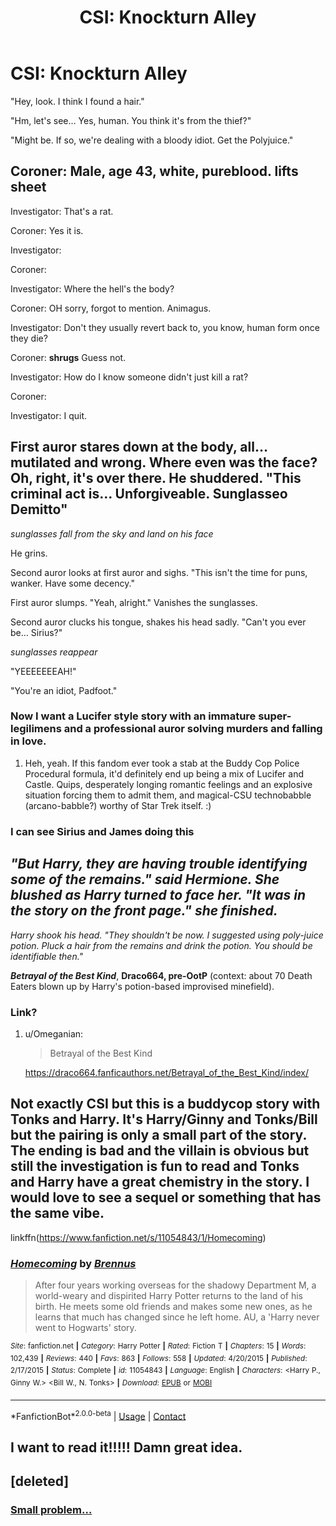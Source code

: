 #+TITLE: CSI: Knockturn Alley

* CSI: Knockturn Alley
:PROPERTIES:
:Author: 15_Redstones
:Score: 31
:DateUnix: 1600104234.0
:DateShort: 2020-Sep-14
:FlairText: Request/Prompt
:END:
"Hey, look. I think I found a hair."

"Hm, let's see... Yes, human. You think it's from the thief?"

"Might be. If so, we're dealing with a bloody idiot. Get the Polyjuice."


** Coroner: Male, age 43, white, pureblood. *lifts sheet*

Investigator: That's a rat.

Coroner: Yes it is.

Investigator:

Coroner:

Investigator: Where the hell's the body?

Coroner: OH sorry, forgot to mention. Animagus.

Investigator: Don't they usually revert back to, you know, human form once they die?

Coroner: *shrugs* Guess not.

Investigator: How do I know someone didn't just kill a rat?

Coroner:

Investigator: I quit.
:PROPERTIES:
:Author: magicspacehole
:Score: 36
:DateUnix: 1600104875.0
:DateShort: 2020-Sep-14
:END:


** First auror stares down at the body, all... mutilated and wrong. Where even was the face? Oh, right, it's over there. He shuddered. "This criminal act is... Unforgiveable. Sunglasseo Demitto"

/sunglasses fall from the sky and land on his face/

He grins.

Second auror looks at first auror and sighs. "This isn't the time for puns, wanker. Have some decency."

First auror slumps. "Yeah, alright." Vanishes the sunglasses.

Second auror clucks his tongue, shakes his head sadly. "Can't you ever be... Sirius?"

/sunglasses reappear/

"YEEEEEEEAH!"

"You're an idiot, Padfoot."
:PROPERTIES:
:Author: Avalon1632
:Score: 30
:DateUnix: 1600106926.0
:DateShort: 2020-Sep-14
:END:

*** Now I want a Lucifer style story with an immature super-legilimens and a professional auror solving murders and falling in love.
:PROPERTIES:
:Author: 15_Redstones
:Score: 18
:DateUnix: 1600108334.0
:DateShort: 2020-Sep-14
:END:

**** Heh, yeah. If this fandom ever took a stab at the Buddy Cop Police Procedural formula, it'd definitely end up being a mix of Lucifer and Castle. Quips, desperately longing romantic feelings and an explosive situation forcing them to admit them, and magical-CSU technobabble (arcano-babble?) worthy of Star Trek itself. :)
:PROPERTIES:
:Author: Avalon1632
:Score: 9
:DateUnix: 1600108742.0
:DateShort: 2020-Sep-14
:END:


*** I can see Sirius and James doing this
:PROPERTIES:
:Author: Hufflepuffzd96
:Score: 5
:DateUnix: 1600110960.0
:DateShort: 2020-Sep-14
:END:


** /"But Harry, they are having trouble identifying some of the remains." said Hermione. She blushed as Harry turned to face her. "It was in the story on the front page." she finished./

/Harry shook his head. "They shouldn't be now. I suggested using poly-juice potion. Pluck a hair from the remains and drink the potion. You should be identifiable then."/

*/Betrayal of the Best Kind/*, *Draco664, pre-OotP* (context: about 70 Death Eaters blown up by Harry's potion-based improvised minefield).
:PROPERTIES:
:Author: Omeganian
:Score: 9
:DateUnix: 1600110392.0
:DateShort: 2020-Sep-14
:END:

*** Link?
:PROPERTIES:
:Author: Im-Bleira
:Score: 3
:DateUnix: 1600124915.0
:DateShort: 2020-Sep-15
:END:

**** u/Omeganian:
#+begin_quote
  Betrayal of the Best Kind
#+end_quote

[[https://draco664.fanficauthors.net/Betrayal_of_the_Best_Kind/index/]]
:PROPERTIES:
:Author: Omeganian
:Score: 2
:DateUnix: 1600136598.0
:DateShort: 2020-Sep-15
:END:


** Not exactly CSI but this is a buddycop story with Tonks and Harry. It's Harry/Ginny and Tonks/Bill but the pairing is only a small part of the story. The ending is bad and the villain is obvious but still the investigation is fun to read and Tonks and Harry have a great chemistry in the story. I would love to see a sequel or something that has the same vibe.

linkffn([[https://www.fanfiction.net/s/11054843/1/Homecoming]])
:PROPERTIES:
:Author: blastdragon
:Score: 3
:DateUnix: 1600163598.0
:DateShort: 2020-Sep-15
:END:

*** [[https://www.fanfiction.net/s/11054843/1/][*/Homecoming/*]] by [[https://www.fanfiction.net/u/4577618/Brennus][/Brennus/]]

#+begin_quote
  After four years working overseas for the shadowy Department M, a world-weary and dispirited Harry Potter returns to the land of his birth. He meets some old friends and makes some new ones, as he learns that much has changed since he left home. AU, a 'Harry never went to Hogwarts' story.
#+end_quote

^{/Site/:} ^{fanfiction.net} ^{*|*} ^{/Category/:} ^{Harry} ^{Potter} ^{*|*} ^{/Rated/:} ^{Fiction} ^{T} ^{*|*} ^{/Chapters/:} ^{15} ^{*|*} ^{/Words/:} ^{102,439} ^{*|*} ^{/Reviews/:} ^{440} ^{*|*} ^{/Favs/:} ^{863} ^{*|*} ^{/Follows/:} ^{558} ^{*|*} ^{/Updated/:} ^{4/20/2015} ^{*|*} ^{/Published/:} ^{2/17/2015} ^{*|*} ^{/Status/:} ^{Complete} ^{*|*} ^{/id/:} ^{11054843} ^{*|*} ^{/Language/:} ^{English} ^{*|*} ^{/Characters/:} ^{<Harry} ^{P.,} ^{Ginny} ^{W.>} ^{<Bill} ^{W.,} ^{N.} ^{Tonks>} ^{*|*} ^{/Download/:} ^{[[http://www.ff2ebook.com/old/ffn-bot/index.php?id=11054843&source=ff&filetype=epub][EPUB]]} ^{or} ^{[[http://www.ff2ebook.com/old/ffn-bot/index.php?id=11054843&source=ff&filetype=mobi][MOBI]]}

--------------

*FanfictionBot*^{2.0.0-beta} | [[https://github.com/FanfictionBot/reddit-ffn-bot/wiki/Usage][Usage]] | [[https://www.reddit.com/message/compose?to=tusing][Contact]]
:PROPERTIES:
:Author: FanfictionBot
:Score: 2
:DateUnix: 1600163622.0
:DateShort: 2020-Sep-15
:END:


** I want to read it!!!!! Damn great idea.
:PROPERTIES:
:Author: Typewritting_monkeys
:Score: 5
:DateUnix: 1600104993.0
:DateShort: 2020-Sep-14
:END:


** [deleted]
:PROPERTIES:
:Score: 1
:DateUnix: 1600191976.0
:DateShort: 2020-Sep-15
:END:

*** [[https://reddit.com/r/HPfanfiction/comments/bdlbwh/for_those_who_liked_the_gringotts_breakin_scene][Small problem...]]
:PROPERTIES:
:Author: 15_Redstones
:Score: 1
:DateUnix: 1600196089.0
:DateShort: 2020-Sep-15
:END:
